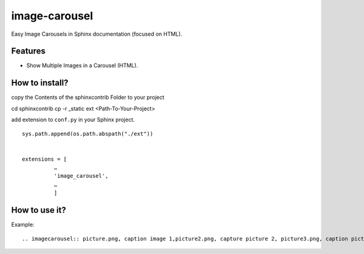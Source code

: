 image-carousel
===============

Easy Image Carousels in Sphinx documentation (focused on HTML).


Features
--------

* Show Multiple Images in a Carousel (HTML).


How to install?
---------------

copy the Contents of the sphinxcontrib Folder to your project

cd sphinxcontrib
cp -r _static ext <Path-To-Your-Project>

add extension to ``conf.py`` in your Sphinx project. ::


    sys.path.append(os.path.abspath("./ext"))


    extensions = [
              …
              'image_carousel',
              …
              ]


How to use it?
--------------

Example: ::

    .. imagecarousel:: picture.png, caption image 1,picture2.png, capture picture 2, picture3.png, caption picture3

